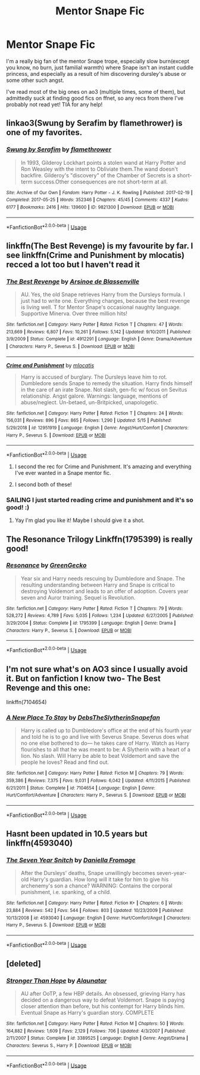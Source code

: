 #+TITLE: Mentor Snape Fic

* Mentor Snape Fic
:PROPERTIES:
:Author: Vociferous_Levi
:Score: 6
:DateUnix: 1590434364.0
:DateShort: 2020-May-25
:FlairText: Request
:END:
I'm a really big fan of the mentor Snape trope, especially slow burn(except you know, no burn, just familial warmth) where Snape isn't an instant cuddle princess, and especially as a result of him discovering dursley's abuse or some other such angst.

I've read most of the big ones on ao3 (multiple times, some of them), but admittedly suck at finding good fics on ffnet, so any recs from there I've probably not read yet! TIA for any help!


** linkao3(Swung by Serafim by flamethrower) is one of my favorites.
:PROPERTIES:
:Author: Flye_Autumne
:Score: 7
:DateUnix: 1590442816.0
:DateShort: 2020-May-26
:END:

*** [[https://archiveofourown.org/works/9821300][*/Swung by Serafim/*]] by [[https://www.archiveofourown.org/users/flamethrower/pseuds/flamethrower][/flamethrower/]]

#+begin_quote
  In 1993, Gilderoy Lockhart points a stolen wand at Harry Potter and Ron Weasley with the intent to Obliviate them.The wand doesn't backfire. Gilderoy's "discovery" of the Chamber of Secrets is a short-term success.Other consequences are not short-term at all.
#+end_quote

^{/Site/:} ^{Archive} ^{of} ^{Our} ^{Own} ^{*|*} ^{/Fandom/:} ^{Harry} ^{Potter} ^{-} ^{J.} ^{K.} ^{Rowling} ^{*|*} ^{/Published/:} ^{2017-02-19} ^{*|*} ^{/Completed/:} ^{2017-05-25} ^{*|*} ^{/Words/:} ^{352346} ^{*|*} ^{/Chapters/:} ^{45/45} ^{*|*} ^{/Comments/:} ^{4337} ^{*|*} ^{/Kudos/:} ^{6177} ^{*|*} ^{/Bookmarks/:} ^{2416} ^{*|*} ^{/Hits/:} ^{139600} ^{*|*} ^{/ID/:} ^{9821300} ^{*|*} ^{/Download/:} ^{[[https://archiveofourown.org/downloads/9821300/Swung%20by%20Serafim.epub?updated_at=1589140783][EPUB]]} ^{or} ^{[[https://archiveofourown.org/downloads/9821300/Swung%20by%20Serafim.mobi?updated_at=1589140783][MOBI]]}

--------------

*FanfictionBot*^{2.0.0-beta} | [[https://github.com/tusing/reddit-ffn-bot/wiki/Usage][Usage]]
:PROPERTIES:
:Author: FanfictionBot
:Score: 1
:DateUnix: 1590442825.0
:DateShort: 2020-May-26
:END:


** linkffn(The Best Revenge) is my favourite by far. I see linkffn(Crime and Punishment by mlocatis) recced a lot too but I haven't read it
:PROPERTIES:
:Author: sailingg
:Score: 3
:DateUnix: 1590436623.0
:DateShort: 2020-May-26
:END:

*** [[https://www.fanfiction.net/s/4912291/1/][*/The Best Revenge/*]] by [[https://www.fanfiction.net/u/352534/Arsinoe-de-Blassenville][/Arsinoe de Blassenville/]]

#+begin_quote
  AU. Yes, the old Snape retrieves Harry from the Dursleys formula. I just had to write one. Everything changes, because the best revenge is living well. T for Mentor Snape's occasional naughty language. Supportive Minerva. Over three million hits!
#+end_quote

^{/Site/:} ^{fanfiction.net} ^{*|*} ^{/Category/:} ^{Harry} ^{Potter} ^{*|*} ^{/Rated/:} ^{Fiction} ^{T} ^{*|*} ^{/Chapters/:} ^{47} ^{*|*} ^{/Words/:} ^{213,669} ^{*|*} ^{/Reviews/:} ^{6,807} ^{*|*} ^{/Favs/:} ^{10,261} ^{*|*} ^{/Follows/:} ^{5,142} ^{*|*} ^{/Updated/:} ^{9/10/2011} ^{*|*} ^{/Published/:} ^{3/9/2009} ^{*|*} ^{/Status/:} ^{Complete} ^{*|*} ^{/id/:} ^{4912291} ^{*|*} ^{/Language/:} ^{English} ^{*|*} ^{/Genre/:} ^{Drama/Adventure} ^{*|*} ^{/Characters/:} ^{Harry} ^{P.,} ^{Severus} ^{S.} ^{*|*} ^{/Download/:} ^{[[http://www.ff2ebook.com/old/ffn-bot/index.php?id=4912291&source=ff&filetype=epub][EPUB]]} ^{or} ^{[[http://www.ff2ebook.com/old/ffn-bot/index.php?id=4912291&source=ff&filetype=mobi][MOBI]]}

--------------

[[https://www.fanfiction.net/s/12951919/1/][*/Crime and Punishment/*]] by [[https://www.fanfiction.net/u/8694500/mlocatis][/mlocatis/]]

#+begin_quote
  Harry is accused of burglary. The Dursleys leave him to rot. Dumbledore sends Snape to remedy the situation. Harry finds himself in the care of an irate Snape. Not slash, gen-fic w/ focus on Sevitus relationship. Angst galore. Warnings: language, mentions of abuse/neglect. Un-betaed, un-Britpicked, unapologetic.
#+end_quote

^{/Site/:} ^{fanfiction.net} ^{*|*} ^{/Category/:} ^{Harry} ^{Potter} ^{*|*} ^{/Rated/:} ^{Fiction} ^{T} ^{*|*} ^{/Chapters/:} ^{24} ^{*|*} ^{/Words/:} ^{156,031} ^{*|*} ^{/Reviews/:} ^{896} ^{*|*} ^{/Favs/:} ^{865} ^{*|*} ^{/Follows/:} ^{1,290} ^{*|*} ^{/Updated/:} ^{5/15} ^{*|*} ^{/Published/:} ^{5/29/2018} ^{*|*} ^{/id/:} ^{12951919} ^{*|*} ^{/Language/:} ^{English} ^{*|*} ^{/Genre/:} ^{Angst/Hurt/Comfort} ^{*|*} ^{/Characters/:} ^{Harry} ^{P.,} ^{Severus} ^{S.} ^{*|*} ^{/Download/:} ^{[[http://www.ff2ebook.com/old/ffn-bot/index.php?id=12951919&source=ff&filetype=epub][EPUB]]} ^{or} ^{[[http://www.ff2ebook.com/old/ffn-bot/index.php?id=12951919&source=ff&filetype=mobi][MOBI]]}

--------------

*FanfictionBot*^{2.0.0-beta} | [[https://github.com/tusing/reddit-ffn-bot/wiki/Usage][Usage]]
:PROPERTIES:
:Author: FanfictionBot
:Score: 3
:DateUnix: 1590436651.0
:DateShort: 2020-May-26
:END:

**** I second the rec for Crime and Punishment. It's amazing and everything I've ever wanted in a Snape mentor fic.
:PROPERTIES:
:Author: Abie775
:Score: 3
:DateUnix: 1590439551.0
:DateShort: 2020-May-26
:END:


**** I second both of these!
:PROPERTIES:
:Author: Flye_Autumne
:Score: 1
:DateUnix: 1590442795.0
:DateShort: 2020-May-26
:END:


*** SAILING I just started reading crime and punishment and it's so good! :)
:PROPERTIES:
:Score: 1
:DateUnix: 1590449370.0
:DateShort: 2020-May-26
:END:

**** Yay I'm glad you like it! Maybe I should give it a shot.
:PROPERTIES:
:Author: sailingg
:Score: 2
:DateUnix: 1590451861.0
:DateShort: 2020-May-26
:END:


** The Resonance Trilogy Linkffn(1795399) is really good!
:PROPERTIES:
:Author: Shimbot42
:Score: 3
:DateUnix: 1590454059.0
:DateShort: 2020-May-26
:END:

*** [[https://www.fanfiction.net/s/1795399/1/][*/Resonance/*]] by [[https://www.fanfiction.net/u/562135/GreenGecko][/GreenGecko/]]

#+begin_quote
  Year six and Harry needs rescuing by Dumbledore and Snape. The resulting understanding between Harry and Snape is critical to destroying Voldemort and leads to an offer of adoption. Covers year seven and Auror training. Sequel is Revolution.
#+end_quote

^{/Site/:} ^{fanfiction.net} ^{*|*} ^{/Category/:} ^{Harry} ^{Potter} ^{*|*} ^{/Rated/:} ^{Fiction} ^{T} ^{*|*} ^{/Chapters/:} ^{79} ^{*|*} ^{/Words/:} ^{528,272} ^{*|*} ^{/Reviews/:} ^{4,789} ^{*|*} ^{/Favs/:} ^{5,035} ^{*|*} ^{/Follows/:} ^{1,234} ^{*|*} ^{/Updated/:} ^{6/27/2005} ^{*|*} ^{/Published/:} ^{3/29/2004} ^{*|*} ^{/Status/:} ^{Complete} ^{*|*} ^{/id/:} ^{1795399} ^{*|*} ^{/Language/:} ^{English} ^{*|*} ^{/Genre/:} ^{Drama} ^{*|*} ^{/Characters/:} ^{Harry} ^{P.,} ^{Severus} ^{S.} ^{*|*} ^{/Download/:} ^{[[http://www.ff2ebook.com/old/ffn-bot/index.php?id=1795399&source=ff&filetype=epub][EPUB]]} ^{or} ^{[[http://www.ff2ebook.com/old/ffn-bot/index.php?id=1795399&source=ff&filetype=mobi][MOBI]]}

--------------

*FanfictionBot*^{2.0.0-beta} | [[https://github.com/tusing/reddit-ffn-bot/wiki/Usage][Usage]]
:PROPERTIES:
:Author: FanfictionBot
:Score: 2
:DateUnix: 1590454080.0
:DateShort: 2020-May-26
:END:


** I'm not sure what's on AO3 since I usually avoid it. But on fanfiction I know two- The Best Revenge and this one:

linkffn(7104654)
:PROPERTIES:
:Author: u-useless
:Score: 1
:DateUnix: 1590437359.0
:DateShort: 2020-May-26
:END:

*** [[https://www.fanfiction.net/s/7104654/1/][*/A New Place To Stay/*]] by [[https://www.fanfiction.net/u/1304480/DebsTheSlytherinSnapefan][/DebsTheSlytherinSnapefan/]]

#+begin_quote
  Harry is called up to Dumbledore's office at the end of his fourth year and told he is to go and live with Severus Snape. Severus does what no one else bothered to do― he takes care of Harry. Watch as Harry flourishes to all that he was meant to be: A Slytherin with a heart of a lion. No slash. Will Harry be able to beat Voldemort and save the people he loves? Read and find out.
#+end_quote

^{/Site/:} ^{fanfiction.net} ^{*|*} ^{/Category/:} ^{Harry} ^{Potter} ^{*|*} ^{/Rated/:} ^{Fiction} ^{M} ^{*|*} ^{/Chapters/:} ^{79} ^{*|*} ^{/Words/:} ^{359,386} ^{*|*} ^{/Reviews/:} ^{7,375} ^{*|*} ^{/Favs/:} ^{9,031} ^{*|*} ^{/Follows/:} ^{6,042} ^{*|*} ^{/Updated/:} ^{4/11/2015} ^{*|*} ^{/Published/:} ^{6/21/2011} ^{*|*} ^{/Status/:} ^{Complete} ^{*|*} ^{/id/:} ^{7104654} ^{*|*} ^{/Language/:} ^{English} ^{*|*} ^{/Genre/:} ^{Hurt/Comfort/Adventure} ^{*|*} ^{/Characters/:} ^{Harry} ^{P.,} ^{Severus} ^{S.} ^{*|*} ^{/Download/:} ^{[[http://www.ff2ebook.com/old/ffn-bot/index.php?id=7104654&source=ff&filetype=epub][EPUB]]} ^{or} ^{[[http://www.ff2ebook.com/old/ffn-bot/index.php?id=7104654&source=ff&filetype=mobi][MOBI]]}

--------------

*FanfictionBot*^{2.0.0-beta} | [[https://github.com/tusing/reddit-ffn-bot/wiki/Usage][Usage]]
:PROPERTIES:
:Author: FanfictionBot
:Score: 1
:DateUnix: 1590437407.0
:DateShort: 2020-May-26
:END:


** Hasnt been updated in 10.5 years but linkffn(4593040)
:PROPERTIES:
:Author: maggie_w
:Score: 1
:DateUnix: 1590468112.0
:DateShort: 2020-May-26
:END:

*** [[https://www.fanfiction.net/s/4593040/1/][*/The Seven Year Snitch/*]] by [[https://www.fanfiction.net/u/1604400/Daniella-Fromage][/Daniella Fromage/]]

#+begin_quote
  After the Dursleys' deaths, Snape unwillingly becomes seven-year-old Harry's guardian. How long will it take for him to give his archenemy's son a chance? WARNING: Contains the corporal punishment, i.e. spanking, of a child.
#+end_quote

^{/Site/:} ^{fanfiction.net} ^{*|*} ^{/Category/:} ^{Harry} ^{Potter} ^{*|*} ^{/Rated/:} ^{Fiction} ^{K+} ^{*|*} ^{/Chapters/:} ^{6} ^{*|*} ^{/Words/:} ^{23,884} ^{*|*} ^{/Reviews/:} ^{542} ^{*|*} ^{/Favs/:} ^{544} ^{*|*} ^{/Follows/:} ^{803} ^{*|*} ^{/Updated/:} ^{10/23/2009} ^{*|*} ^{/Published/:} ^{10/13/2008} ^{*|*} ^{/id/:} ^{4593040} ^{*|*} ^{/Language/:} ^{English} ^{*|*} ^{/Genre/:} ^{Hurt/Comfort/Angst} ^{*|*} ^{/Characters/:} ^{Harry} ^{P.,} ^{Severus} ^{S.} ^{*|*} ^{/Download/:} ^{[[http://www.ff2ebook.com/old/ffn-bot/index.php?id=4593040&source=ff&filetype=epub][EPUB]]} ^{or} ^{[[http://www.ff2ebook.com/old/ffn-bot/index.php?id=4593040&source=ff&filetype=mobi][MOBI]]}

--------------

*FanfictionBot*^{2.0.0-beta} | [[https://github.com/tusing/reddit-ffn-bot/wiki/Usage][Usage]]
:PROPERTIES:
:Author: FanfictionBot
:Score: 1
:DateUnix: 1590468119.0
:DateShort: 2020-May-26
:END:


** [deleted]
:PROPERTIES:
:Score: 1
:DateUnix: 1590472611.0
:DateShort: 2020-May-26
:END:

*** [[https://www.fanfiction.net/s/3389525/1/][*/Stronger Than Hope/*]] by [[https://www.fanfiction.net/u/1206872/Alaunatar][/Alaunatar/]]

#+begin_quote
  AU after OoTP, a few HBP details. An obsessed, grieving Harry has decided on a dangerous way to defeat Voldemort. Snape is paying closer attention than before, but his contempt for Harry blinds him. Eventual Snape as Harry's guardian story. COMPLETE
#+end_quote

^{/Site/:} ^{fanfiction.net} ^{*|*} ^{/Category/:} ^{Harry} ^{Potter} ^{*|*} ^{/Rated/:} ^{Fiction} ^{M} ^{*|*} ^{/Chapters/:} ^{50} ^{*|*} ^{/Words/:} ^{164,882} ^{*|*} ^{/Reviews/:} ^{1,609} ^{*|*} ^{/Favs/:} ^{2,129} ^{*|*} ^{/Follows/:} ^{706} ^{*|*} ^{/Updated/:} ^{4/3/2007} ^{*|*} ^{/Published/:} ^{2/11/2007} ^{*|*} ^{/Status/:} ^{Complete} ^{*|*} ^{/id/:} ^{3389525} ^{*|*} ^{/Language/:} ^{English} ^{*|*} ^{/Genre/:} ^{Angst/Drama} ^{*|*} ^{/Characters/:} ^{Severus} ^{S.,} ^{Harry} ^{P.} ^{*|*} ^{/Download/:} ^{[[http://www.ff2ebook.com/old/ffn-bot/index.php?id=3389525&source=ff&filetype=epub][EPUB]]} ^{or} ^{[[http://www.ff2ebook.com/old/ffn-bot/index.php?id=3389525&source=ff&filetype=mobi][MOBI]]}

--------------

*FanfictionBot*^{2.0.0-beta} | [[https://github.com/tusing/reddit-ffn-bot/wiki/Usage][Usage]]
:PROPERTIES:
:Author: FanfictionBot
:Score: 1
:DateUnix: 1590472637.0
:DateShort: 2020-May-26
:END:
